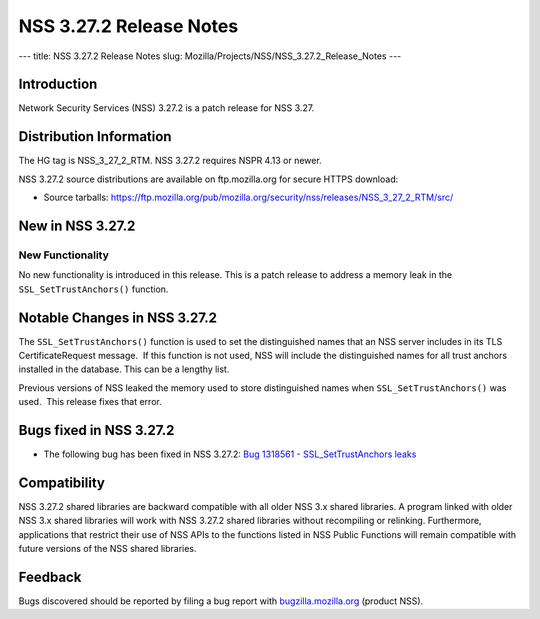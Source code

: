 ========================
NSS 3.27.2 Release Notes
========================
--- title: NSS 3.27.2 Release Notes slug:
Mozilla/Projects/NSS/NSS_3.27.2_Release_Notes ---

.. _Introduction:

Introduction
------------

Network Security Services (NSS) 3.27.2 is a patch release for NSS 3.27.

.. _Distribution_Information:

Distribution Information
------------------------

The HG tag is NSS_3_27_2_RTM. NSS 3.27.2 requires NSPR 4.13 or newer.

NSS 3.27.2 source distributions are available on ftp.mozilla.org for
secure HTTPS download:

-  Source tarballs:
   `https://ftp.mozilla.org/pub/mozilla.org/security/nss/releases/NSS_3_27_2_RTM/src/ <https://ftp.mozilla.org/pub/mozilla.org/security/nss/releases/NSS_3_27_1_RTM/src/>`__

.. _New_in_NSS_3.27.2:

New in NSS 3.27.2
-----------------

.. _New_Functionality:

New Functionality
~~~~~~~~~~~~~~~~~

No new functionality is introduced in this release. This is a patch
release to address a memory leak in the ``SSL_SetTrustAnchors()``
function.

.. _Notable_Changes_in_NSS_3.27.2:

Notable Changes in NSS 3.27.2
-----------------------------

The ``SSL_SetTrustAnchors()`` function is used to set the distinguished
names that an NSS server includes in its TLS CertificateRequest
message.  If this function is not used, NSS will include the
distinguished names for all trust anchors installed in the database. 
This can be a lengthy list.

Previous versions of NSS leaked the memory used to store distinguished
names when ``SSL_SetTrustAnchors()`` was used.  This release fixes that
error.

.. _Bugs_fixed_in_NSS_3.27.2:

Bugs fixed in NSS 3.27.2
------------------------

-  The following bug has been fixed in NSS 3.27.2: `Bug 1318561 -
   SSL_SetTrustAnchors
   leaks <https://bugzilla.mozilla.org/show_bug.cgi?id=1318561>`__

.. _Compatibility:

Compatibility
-------------

NSS 3.27.2 shared libraries are backward compatible with all older NSS
3.x shared libraries. A program linked with older NSS 3.x shared
libraries will work with NSS 3.27.2 shared libraries without recompiling
or relinking. Furthermore, applications that restrict their use of NSS
APIs to the functions listed in NSS Public Functions will remain
compatible with future versions of the NSS shared libraries.

.. _Feedback:

Feedback
--------

Bugs discovered should be reported by filing a bug report with
`bugzilla.mozilla.org <https://bugzilla.mozilla.org/enter_bug.cgi?product=NSS>`__
(product NSS).
